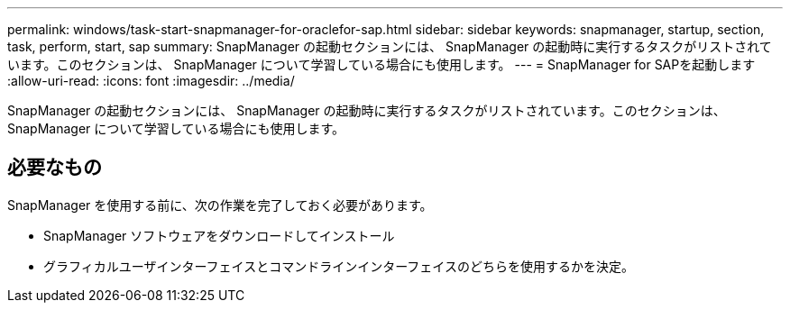 ---
permalink: windows/task-start-snapmanager-for-oraclefor-sap.html 
sidebar: sidebar 
keywords: snapmanager, startup, section, task, perform, start, sap 
summary: SnapManager の起動セクションには、 SnapManager の起動時に実行するタスクがリストされています。このセクションは、 SnapManager について学習している場合にも使用します。 
---
= SnapManager for SAPを起動します
:allow-uri-read: 
:icons: font
:imagesdir: ../media/


[role="lead"]
SnapManager の起動セクションには、 SnapManager の起動時に実行するタスクがリストされています。このセクションは、 SnapManager について学習している場合にも使用します。



== 必要なもの

SnapManager を使用する前に、次の作業を完了しておく必要があります。

* SnapManager ソフトウェアをダウンロードしてインストール
* グラフィカルユーザインターフェイスとコマンドラインインターフェイスのどちらを使用するかを決定。

